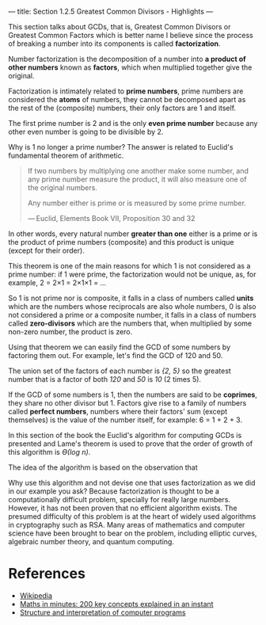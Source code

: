---
title: Section 1.2.5 Greatest Common Divisors - Highlights
---

This section talks about GCDs, that is, Greatest Common Divisors or Greatest Common Factors which is better name I believe since the process of breaking a number into its components is called *factorization*.

Number factorization is the decomposition of a number into *a product of other numbers* known as *factors*, which when multiplied together give the original.

Factorization is intimately related to *prime numbers*, prime numbers are considered the *atoms* of numbers, they cannot be decomposed apart as the rest of the (composite) numbers, their only factors are 1 and itself.

The first prime number is 2 and is the only *even prime number* because any other even number is going to be divisible by 2.

Why is 1 no longer a prime number? The answer is related to Euclid's fundamental theorem of arithmetic.

#+BEGIN_QUOTE
If two numbers by multiplying one another make some number, and any prime number measure the product, it will also measure one of the original numbers.

Any number either is prime or is measured by some prime number.

— Euclid, Elements Book VII, Proposition 30 and 32
#+END_QUOTE

In other words, every natural number *greater than one* either is a prime or is the product of prime numbers (composite) and this product is unique (except for their order).

This theorem is one of the main reasons for which 1 is not considered as a prime number: if 1 were prime, the factorization would not be unique, as, for example, 2 = 2×1 = 2×1×1 = ...

So 1 is not prime nor is composite, it falls in a class of numbers called *units* which are the numbers whose reciprocals are also whole numbers, 0 is also not considered a prime or a composite number, it falls in a class of numbers called *zero-divisors* which are the numbers that, when multiplied by some non-zero number, the product is zero.

Using that theorem we can easily find the GCD of some numbers by factoring them out. For example, let's find the GCD of 120 and 50.
\begin{equation}
factorize\ 120 = 2 * 2 * 2 * 3 * 5 \\
factorize\ 50 = 2 * 5 * 5 \\
\end{equation}

The union set of the factors of each number is /{2, 5}/ so the greatest number that is a factor of both /120/ and /50/ is /10/ (2 times 5).

If the GCD of some numbers is 1, then the numbers are said to be *coprimes*, they share no other divisor but 1. Factors give rise to a family of numbers called *perfect numbers*, numbers where their factors' sum (except themselves) is the value of the number itself, for example: 6 = 1 + 2 + 3.

In this section of the book the Euclid's algorithm for computing GCDs is presented and Lame's theorem is used to prove that the order of growth of this algorithm is /ϴ(log n)/.

The idea of the algorithm is based on the observation that

\begin{equation}
GCD\ a\ b = GCD\ b\ r \\
where\ r = remainder\ of\ \frac{a}{b}
\end{equation}

Why use this algorithm and not devise one that uses factorization as we did in our example you ask? Because factorization is thought to be a computationally difficult problem, specially for really large numbers. However, it has not been proven that no efficient algorithm exists. The presumed difficulty of this problem is at the heart of widely used algorithms in cryptography such as RSA. Many areas of mathematics and computer science have been brought to bear on the problem, including elliptic curves, algebraic number theory, and quantum computing.

* References
- [[https://www.wikipedia.org/][Wikipedia]]
- [[http://www.amazon.com/Maths-Minutes-Concepts-Explained-Instant/dp/1780873697][Maths in minutes: 200 key concepts explained in an instant]]
- [[https://mitpress.mit.edu/sicp/full-text/book/book.html][Structure and interpretation of computer programs]]
